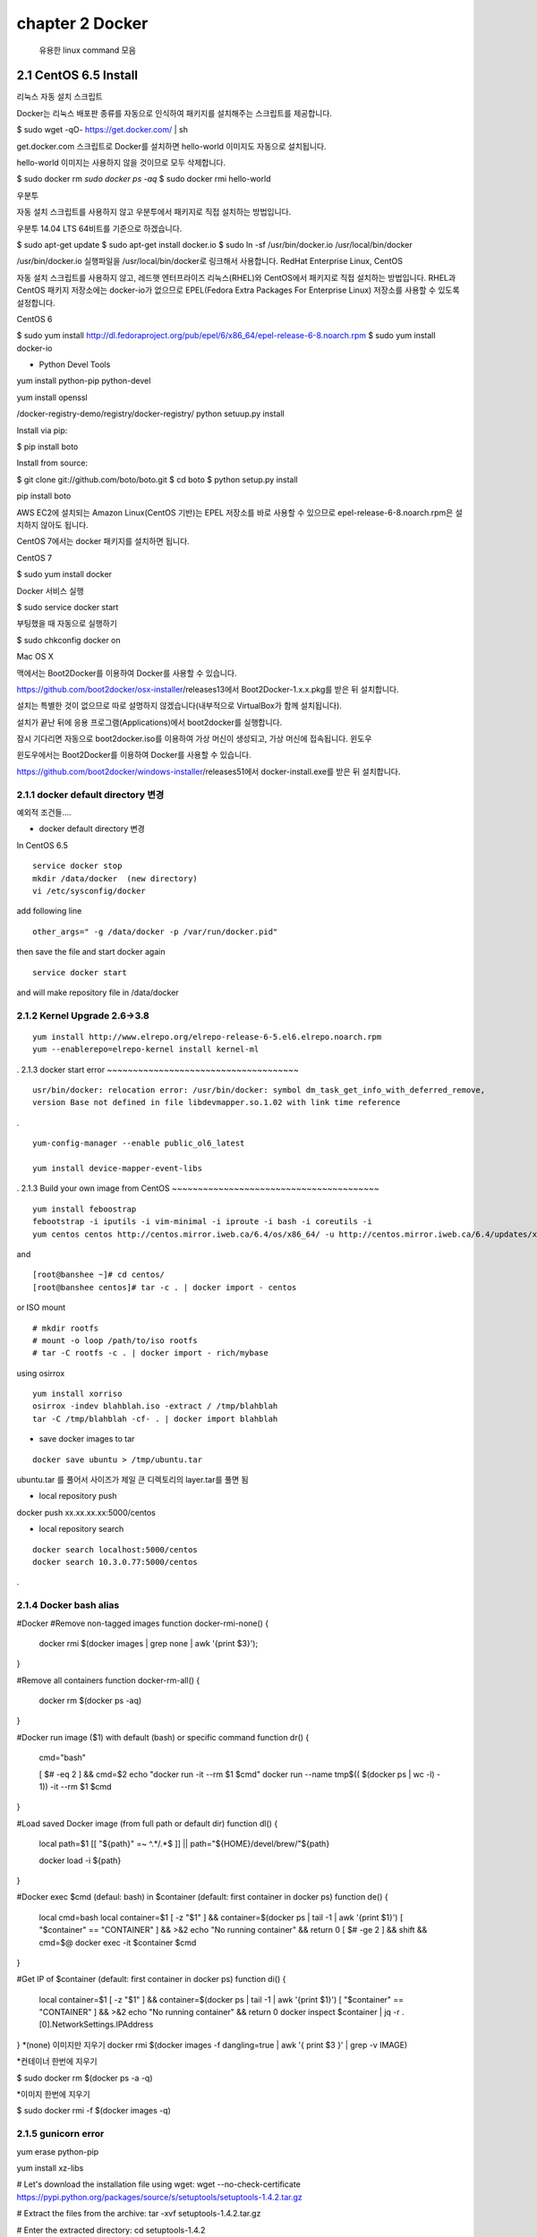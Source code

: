 chapter 2  Docker
===================================

   유용한 linux command 모음



2.1 CentOS 6.5 Install
------------------------
리눅스
자동 설치 스크립트

Docker는 리눅스 배포판 종류를 자동으로 인식하여 패키지를 설치해주는 스크립트를 제공합니다.

$ sudo wget -qO- https://get.docker.com/ | sh

get.docker.com 스크립트로 Docker를 설치하면 hello-world 이미지도 자동으로 설치됩니다.

hello-world 이미지는 사용하지 않을 것이므로 모두 삭제합니다.

$ sudo docker rm `sudo docker ps -aq`
$ sudo docker rmi hello-world

우분투

자동 설치 스크립트를 사용하지 않고 우분투에서 패키지로 직접 설치하는 방법입니다.

우분투 14.04 LTS 64비트를 기준으로 하겠습니다.

$ sudo apt-get update
$ sudo apt-get install docker.io
$ sudo ln -sf /usr/bin/docker.io /usr/local/bin/docker

/usr/bin/docker.io 실행파일을 /usr/local/bin/docker로 링크해서 사용합니다.
RedHat Enterprise Linux, CentOS

자동 설치 스크립트를 사용하지 않고, 레드햇 엔터프라이즈 리눅스(RHEL)와 CentOS에서 패키지로 직접 설치하는 방법입니다. RHEL과 CentOS 패키지 저장소에는 docker-io가 없으므로 EPEL(Fedora Extra Packages For Enterprise Linux) 저장소를 사용할 수 있도록 설정합니다.

CentOS 6

$ sudo yum install http://dl.fedoraproject.org/pub/epel/6/x86_64/epel-release-6-8.noarch.rpm
$ sudo yum install docker-io


* Python Devel Tools
yum install python-pip python-devel

yum install openssl


/docker-registry-demo/registry/docker-registry/
python setuup.py install


Install via pip:

$ pip install boto

Install from source:

$ git clone git://github.com/boto/boto.git
$ cd boto
$ python setup.py install

pip install boto


AWS EC2에 설치되는 Amazon Linux(CentOS 기반)는 EPEL 저장소를 바로 사용할 수 있으므로 epel-release-6-8.noarch.rpm은 설치하지 않아도 됩니다.

CentOS 7에서는 docker 패키지를 설치하면 됩니다.

CentOS 7

$ sudo yum install docker

Docker 서비스 실행

$ sudo service docker start

부팅했을 때 자동으로 실행하기

$ sudo chkconfig docker on

Mac OS X

맥에서는 Boot2Docker를 이용하여 Docker를 사용할 수 있습니다.

https://github.com/boot2docker/osx-installer/releases13에서 Boot2Docker-1.x.x.pkg를 받은 뒤 설치합니다.

설치는 특별한 것이 없으므로 따로 설명하지 않겠습니다(내부적으로 VirtualBox가 함께 설치됩니다).

설치가 끝난 뒤에 응용 프로그램(Applications)에서 boot2docker를 실행합니다.

잠시 기다리면 자동으로 boot2docker.iso를 이용하여 가상 머신이 생성되고, 가상 머신에 접속됩니다.
윈도우

윈도우에서는 Boot2Docker를 이용하여 Docker를 사용할 수 있습니다.

https://github.com/boot2docker/windows-installer/releases51에서 docker-install.exe를 받은 뒤 설치합니다.


2.1.1 docker default directory 변경
~~~~~~~~~~~~~~~~~~~~~~~~~~~~~~~~~~~~~

예외적 조건들....

* docker default directory 변경


In CentOS 6.5

::

    service docker stop
    mkdir /data/docker  (new directory)
    vi /etc/sysconfig/docker

add following line

::

    other_args=" -g /data/docker -p /var/run/docker.pid"

then save the file and start docker again

::

    service docker start


and will make repository file in /data/docker

2.1.2 Kernel Upgrade 2.6->3.8
~~~~~~~~~~~~~~~~~~~~~~~~~~~~~~~~~~~~~


::

    yum install http://www.elrepo.org/elrepo-release-6-5.el6.elrepo.noarch.rpm
    yum --enablerepo=elrepo-kernel install kernel-ml


.
2.1.3 docker start error
~~~~~~~~~~~~~~~~~~~~~~~~~~~~~~~~~~~~~


::

    usr/bin/docker: relocation error: /usr/bin/docker: symbol dm_task_get_info_with_deferred_remove,
    version Base not defined in file libdevmapper.so.1.02 with link time reference

.

::

    yum-config-manager --enable public_ol6_latest

    yum install device-mapper-event-libs


.
2.1.3 Build your own image from CentOS
~~~~~~~~~~~~~~~~~~~~~~~~~~~~~~~~~~~~~~~~



::

    yum install feboostrap
    febootstrap -i iputils -i vim-minimal -i iproute -i bash -i coreutils -i
    yum centos centos http://centos.mirror.iweb.ca/6.4/os/x86_64/ -u http://centos.mirror.iweb.ca/6.4/updates/x86_64/


and
::

    [root@banshee ~]# cd centos/
    [root@banshee centos]# tar -c . | docker import - centos


or ISO mount
::

    # mkdir rootfs
    # mount -o loop /path/to/iso rootfs
    # tar -C rootfs -c . | docker import - rich/mybase

using osirrox
::

    yum install xorriso
    osirrox -indev blahblah.iso -extract / /tmp/blahblah
    tar -C /tmp/blahblah -cf- . | docker import blahblah


* save docker images to tar

::

    docker save ubuntu > /tmp/ubuntu.tar


ubuntu.tar 를 풀어서 사이즈가 제일 큰 디렉토리의 layer.tar를 풀면 됨

* local repository push
docker push xx.xx.xx.xx:5000/centos

* local repository search

::

    docker search localhost:5000/centos
    docker search 10.3.0.77:5000/centos



.

2.1.4 Docker bash alias
~~~~~~~~~~~~~~~~~~~~~~~~~~~~~~~~~~~~~~~~
#Docker
#Remove non-tagged images
function docker-rmi-none() {
    docker rmi $(docker images | grep none | awk '{print $3}');
}

#Remove all containers
function docker-rm-all() {
    docker rm $(docker ps -aq)
}

#Docker run image ($1) with default (bash) or specific command
function dr() {
    cmd="bash"

    [ $# -eq 2 ] && cmd=$2
    echo "docker run -it --rm $1 $cmd"
    docker run --name tmp$(( $(docker ps | wc -l) - 1))  -it --rm $1 $cmd
}

#Load saved Docker image (from full path or default dir)
function dl() {
    local path=$1
    [[ "${path}" =~ ^.*/.*$ ]] || path="${HOME}/devel/brew/"${path}

    docker load -i ${path}
}

#Docker exec $cmd (defaul: bash) in $container (default: first container in docker ps)
function de() {
    local cmd=bash
    local container=$1
    [ -z "$1" ] && container=$(docker ps | tail -1 | awk '{print $1}')
    [ "$container" == "CONTAINER" ] && >&2 echo "No running container" && return 0
    [ $# -ge 2 ] && shift && cmd=$@
    docker exec -it $container $cmd
}

#Get IP of $container (default: first container in docker ps)
function di() {
    local container=$1
    [ -z "$1" ] && container=$(docker ps | tail -1 | awk '{print $1}')
    [ "$container" == "CONTAINER" ] && >&2 echo "No running container" && return 0
    docker inspect $container | jq -r .[0].NetworkSettings.IPAddress
}
*(none) 이미지만 지우기
docker rmi $(docker images -f dangling=true | awk '{ print $3 }' | grep -v IMAGE)

*컨테이너 한번에 지우기

$ sudo docker rm $(docker ps -a -q)

*이미지 한번에 지우기

$ sudo docker rmi -f $(docker images -q)




2.1.5 gunicorn error
~~~~~~~~~~~~~~~~~~~~~~~~~~~~~~~~~~~~~

yum erase python-pip

yum install xz-libs

# Let's download the installation file using wget:
wget --no-check-certificate https://pypi.python.org/packages/source/s/setuptools/setuptools-1.4.2.tar.gz

# Extract the files from the archive:
tar -xvf setuptools-1.4.2.tar.gz

# Enter the extracted directory:
cd setuptools-1.4.2

# Install setuptools using the Python we've installed (2.7.6)
python2.7 setup.py install

wget https://pypi.python.org/packages/source/p/pip/pip-1.2.1.tar.gz

@annmoon-linux ~]# tar xvfz pip-1.2.1.tar.gz
[root@annmoon-linux ~]# cd pip-1.2.1
[root@annmoon-linux ~]# python setup.py install

*install gunicorn
pip install gunicorn

2.1.6 make a private registry
~~~~~~~~~~~~~~~~~~~~~~~~~~~~~~~~~~~~~
참고 :https://blog.codecentric.de/en/2014/02/docker-registry-run-private-docker-image-repository/

https://github.com/lukaspustina/docker-registry-demo

make base
make registry
make start-registry

* error
W: Failed to fetch http://archive.ubuntu.com/ubuntu/dists/trusty/InRelease

vi /etc/default/docker

DOCKER_OPTS="--dns 8.8.8.8 --dns 8.8.4.4"

* docker remote error
::

    FATA[0002] Error: Invalid registry endpoint https://10.3.0.115:5000/v1/: Get https://10.3.0.115:5000/v1/_ping: EOF.
    If this private registry supports only HTTP or HTTPS with an unknown CA certificate,
    please add `--insecure-registry 10.3.0.115:5000` to the daemon's arguments. In the case of HTTPS,
    if you have access to the registry's CA certificate, no need for the flag; simply place the CA
    certificate at /etc/docker/certs.d/10.3.0.115:5000/ca.crt



이럴경우
모든 접속 서버에도 /etc/sysconfig/docker
아래 --insecure-registry 를 집어 넣어야 한다.


other_args=" -g /data/docker -p /var/run/docker.pid --insecure-registry 10.3.0.115:5000 "


*make registry error

/docker-registry-demo/registry/docker-registry
에서
python setup.py install

docker-registry-demo/registry/docker-registry/requirements
pip install -r main.txt


SWIG/_m2crypto.i:30: Error: Unable to find 'openssl/opensslv.h'

yum install openssl-devel



* proxy error
 requirements.insert(0, 'argparse==1.2.1')

/docker-registry-demo/registry/Dockerfile
/docker-registry-demo/registry/docker-registry/Dockerfile

모두에 proxy를 설정한다.
/Dockerfile

ENV http_proxy 'http://10.3.0.172:8080'
ENV https_proxy 'http://10.3.0.172:8080'
ENV HTTP_PROXY 'http://10.3.0.172:8080'
ENV HTTPS_PROXY 'http://10.3.0.172:8080'

* pip error

pip install --proxy http://user:password@proxyserver:port TwitterApi



*도커 레지스트리에 푸시(Push)하기

이미지를 도커 레지스트리에 넣기 위해서는 이미지에 적당한 이름을 붙여줄 필요가 있습니다. docker tag 명령어로
이미지에 새로운 이름을 부여

::

    docker tag nacyot/hello_docker 0.0.0.0:5000/hello_docker

    docker tag centos:5 10.3.0.115:5000/centos:5
    docker tag ubuntu:latest  10.3.0.115:5000/ubuntu:latest


    docker push 10.3.0.115:5000/centos:5

Pushing tag for rev [861c710fef70] on {http://10.3.0.115:5000/v1/repositories/centos/tags/5}

.

* remote 가져오기

docker pull 10.3.0.115:5000/registry



* docker search http proxy setting

vi /etc/sysconfig/docker
아래 라인 추가

##sean
export HTTP_PROXY=http://10.3.0.172:8080
export HTTPS_PROXY=http://10.3.0.172:8080

* dockerfile http proxy

ENV http_proxy 'http://user:password@proxy-host:proxy-port'
ENV https_proxy 'http://user:password@proxy-host:proxy-port'
ENV HTTP_PROXY 'http://user:password@proxy-host:proxy-port'
ENV HTTPS_PROXY 'http://user:password@proxy-host:proxy-port'
샘플
ENV http_proxy 'http://10.3.0.172:8080'
ENV https_proxy 'http://10.3.0.172:8080'
ENV HTTP_PROXY 'http://10.3.0.172:8080'
ENV HTTPS_PROXY 'http://10.3.0.172:8080'




* remote search

curl -X GET http://10.3.0.115:5000/v1/search?q=registry
curl -X GET http://10.3.0.115:5000/v1/search



docker search 10.3.0.115:5000/library


2.1.7 기본 인증

/etc/hosts

127.0.0.1       localhost
127.0.1.1       ubuntu
<레지스트리 서버 IP 주소>    registry.example.com


openssl genrsa -out server.key 2048

openssl req -new -key server.key -out server.csr


openssl x509 -req -days 365 -in server.csr -signkey server.key -out server.crt

$ sudo cp server.crt /etc/pki/ca-trust/source/anchors/
$ sudo update-ca-trust enable
$ sudo update-ca-trust extract

client에도 server.crt 를 복사하여 3가지 실행

yum install httpd-tools

...continue


2.1.2 CentOS 7.0
~~~~~~~~~~~~~~~~~~~~~~~~~~~~~



2.1.3 Ubuntu 14.04
~~~~~~~~~~~~~~~~~~~~~~~~~~~~~


2.1.4 CentOS 7.0
~~~~~~~~~~~~~~~~~~~~~~~~~~~~~

2.1.5 CentOS 7.0
~~~~~~~~~~~~~~~~~~~~~~~~~~~~~